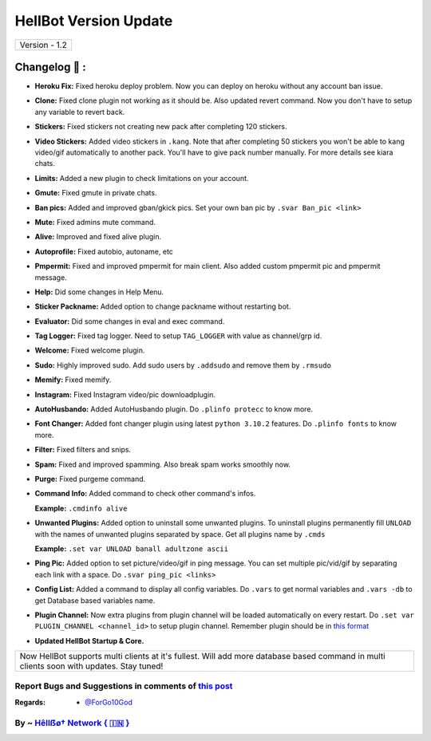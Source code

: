 ========================
HellBot Version Update
========================

+-------------------------+
|      Version - 1.2      |
+-------------------------+

Changelog 📃 :
~~~~~~~~~~~~~~
* **Heroku Fix:** Fixed heroku deploy problem. Now you can deploy on heroku without any account ban issue.
* **Clone:** Fixed clone plugin not working as it should be. Also updated revert command. Now you don't have to setup any variable to revert back.
* **Stickers:** Fixed stickers not creating new pack after completing 120 stickers.
* **Video Stickers:** Added video stickers in ``.kang``. Note that after completing 50 stickers you won't be able to kang video/gif automatically to another pack. You'll have to give pack number manually. For more details see kiara chats.
* **Limits:** Added a new plugin to check limitations on your account.
* **Gmute:** Fixed gmute in private chats.
* **Ban pics:** Added and improved gban/gkick pics. Set your own ban pic by ``.svar Ban_pic <link>``
* **Mute:** Fixed admins mute command.
* **Alive:** Improved and fixed alive plugin.
* **Autoprofile:** Fixed autobio, autoname, etc
* **Pmpermit:** Fixed and improved pmpermit for main client. Also added custom pmpermit pic and pmpermit message.
* **Help:** Did some changes in Help Menu.
* **Sticker Packname:** Added option to change packname without restarting bot.
* **Evaluator:** Did some changes in eval and exec command.
* **Tag Logger:** Fixed tag logger. Need to setup ``TAG_LOGGER`` with value as channel/grp id.
* **Welcome:** Fixed welcome plugin.
* **Sudo:** Highly improved sudo. Add sudo users by ``.addsudo`` and remove them by ``.rmsudo``
* **Memify:** Fixed memify.
* **Instagram:** Fixed Instagram video/pic downloadplugin.
* **AutoHusbando:** Added AutoHusbando plugin. Do ``.plinfo protecc`` to know more.
* **Font Changer:** Added font changer plugin using latest ``python 3.10.2`` features. Do ``.plinfo fonts`` to know more.
* **Filter:** Fixed filters and snips.
* **Spam:** Fixed and improved spamming. Also break spam works smoothly now.
* **Purge:** Fixed purgeme command.
* **Command Info:** Added command to check other command's infos.

  **Example:** ``.cmdinfo alive``
* **Unwanted Plugins:** Added option to uninstall some unwanted plugins. To uninstall plugins permanently fill ``UNLOAD`` with the names of unwanted plugins separated by space. Get all plugins name by ``.cmds``
  
  **Example:** ``.set var UNLOAD banall adultzone ascii``
* **Ping Pic:** Added option to set picture/video/gif in ping message. You can set multiple pic/vid/gif by separating each link with a space. Do ``.svar ping_pic <links>``
* **Config List:** Added a command to display all config variables. Do ``.vars`` to get normal variables and ``.vars -db`` to get Database based variables name.
* **Plugin Channel:** Now extra plugins from plugin channel will be loaded automatically on every restart. Do ``.set var PLUGIN_CHANNEL <channel_id>`` to setup plugin channel. Remember plugin should be in `this format <https://github.com/The-HellBot/Plugins/blob/master/Plugins.md#follow-this-format-to-make-your-own-plugin-for-kiarabot>`_
* **Updated  HellBot Startup & Core.**

+------------------------------------------------------------------------------------------------------------------------------------------+
| Now HellBot supports multi clients at it's fullest. Will add more database based command in multi clients soon with updates. Stay tuned! |
+------------------------------------------------------------------------------------------------------------------------------------------+


Report Bugs and Suggestions in comments of `this post <https://t.me/its_kiarabot/56>`_
=====================================================================================

:Regards: * `@ForGo10God <https://t.me/forgo10god>`_

By ~ `Hêllẞø† Network { 🇮🇳 } <https://t.me/kiarabot_network>`_
=================================================
